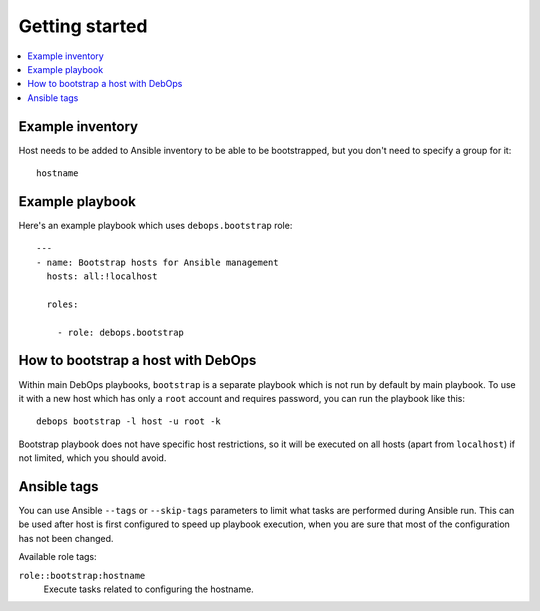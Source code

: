 Getting started
===============

.. contents::
   :local:

Example inventory
-----------------

Host needs to be added to Ansible inventory to be able to be bootstrapped, but
you don't need to specify a group for it::

    hostname

Example playbook
----------------

Here's an example playbook which uses ``debops.bootstrap`` role::

    ---
    - name: Bootstrap hosts for Ansible management
      hosts: all:!localhost

      roles:

        - role: debops.bootstrap

How to bootstrap a host with DebOps
-----------------------------------

Within main DebOps playbooks, ``bootstrap`` is a separate playbook which is not
run by default by main playbook. To use it with a new host which has only
a ``root`` account and requires password, you can run the playbook like this::

    debops bootstrap -l host -u root -k

Bootstrap playbook does not have specific host restrictions, so it will be
executed on all hosts (apart from ``localhost``) if not limited, which you
should avoid.

Ansible tags
------------

You can use Ansible ``--tags`` or ``--skip-tags`` parameters to limit what
tasks are performed during Ansible run. This can be used after host is first
configured to speed up playbook execution, when you are sure that most of the
configuration has not been changed.

Available role tags:

``role::bootstrap:hostname``
  Execute tasks related to configuring the hostname.
